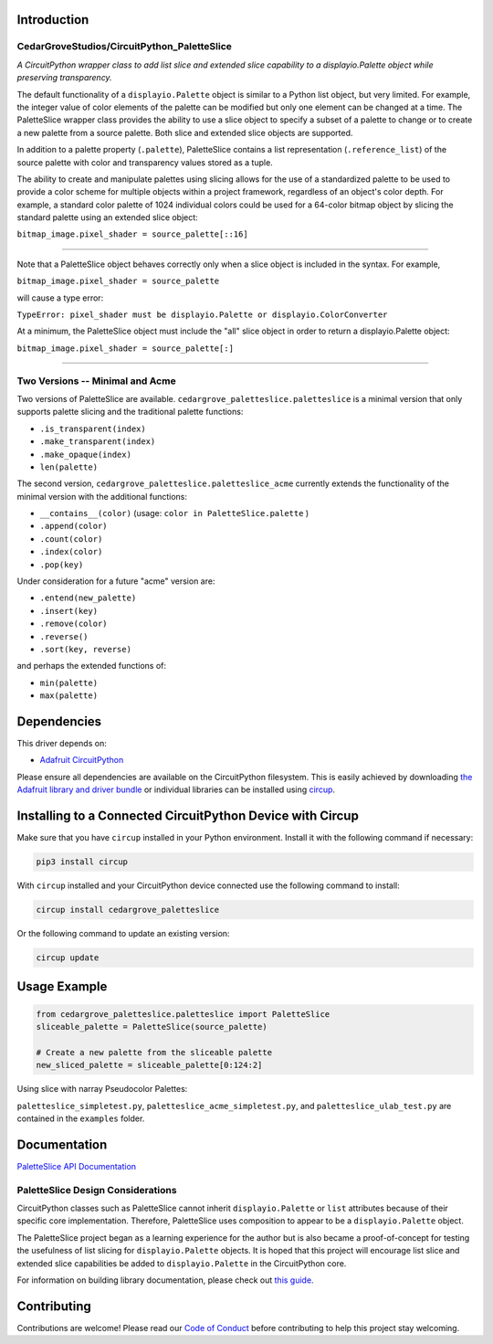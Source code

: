 Introduction
============

CedarGroveStudios/CircuitPython_PaletteSlice
--------------------------------------------


.. image:: https://img.shields.io/discord/327254708534116352.svg
    :target: https://adafru.it/discord
    :alt: Discord


.. image:: https://github.com/CedarGroveStudios/CircuitPython_PaletteSlice/workflows/Build%20CI/badge.svg
    :target: https://github.com/CedarGroveStudios/CircuitPython_PaletteSlice/actions
    :alt: Build Status


.. image:: https://img.shields.io/badge/code%20style-black-000000.svg
    :target: https://github.com/psf/black
    :alt: Code Style: Black

*A CircuitPython wrapper class to add list slice and extended slice capability to a displayio.Palette object while preserving transparency.*

The default functionality of a ``displayio.Palette`` object is similar to a Python list object, but very limited. For example, the integer value of color elements of the palette can be modified but only one element can be changed at a time. The PaletteSlice wrapper class provides the ability to use a slice object to specify a subset of a palette to change or to create a new palette from a source palette. Both slice and extended slice objects are supported.

In addition to a palette property (``.palette``), PaletteSlice contains a list representation (``.reference_list``) of the source palette with color and transparency values stored as a tuple.

The ability to create and manipulate palettes using slicing allows for the use of a standardized palette to be used to provide a color scheme for multiple objects within a project framework, regardless of an object's color depth. For example, a standard color palette of 1024 individual colors could be used for a 64-color bitmap object by slicing the standard palette using an extended slice object:

``bitmap_image.pixel_shader = source_palette[::16]``

======

Note that a PaletteSlice object behaves correctly only when a slice object is included in the syntax. For example,

``bitmap_image.pixel_shader = source_palette``

will cause a type error:

``TypeError: pixel_shader must be displayio.Palette or displayio.ColorConverter``

At a minimum, the PaletteSlice object must include the "all" slice object in order to return a displayio.Palette object:

``bitmap_image.pixel_shader = source_palette[:]``

======


Two Versions -- Minimal and Acme
--------------------------------

Two versions of PaletteSlice are available. ``cedargrove_paletteslice.paletteslice`` is a minimal version that only supports palette slicing and the traditional palette functions:

* ``.is_transparent(index)``
* ``.make_transparent(index)``
* ``.make_opaque(index)``
* ``len(palette)``

The second version, ``cedargrove_paletteslice.paletteslice_acme`` currently extends the functionality of the minimal version with the additional functions:

* ``__contains__(color)``  (usage: ``color in PaletteSlice.palette`` )
* ``.append(color)``
* ``.count(color)``
* ``.index(color)``
* ``.pop(key)``

Under consideration for a future "acme" version are:

* ``.entend(new_palette)``
* ``.insert(key)``
* ``.remove(color)``
* ``.reverse()``
* ``.sort(key, reverse)``

and perhaps the extended functions of:

* ``min(palette)``
* ``max(palette)``

Dependencies
=============
This driver depends on:

* `Adafruit CircuitPython <https://github.com/adafruit/circuitpython>`_

Please ensure all dependencies are available on the CircuitPython filesystem.
This is easily achieved by downloading
`the Adafruit library and driver bundle <https://circuitpython.org/libraries>`_
or individual libraries can be installed using
`circup <https://github.com/adafruit/circup>`_.

Installing to a Connected CircuitPython Device with Circup
==========================================================

Make sure that you have ``circup`` installed in your Python environment.
Install it with the following command if necessary:

.. code-block:: shell

    pip3 install circup

With ``circup`` installed and your CircuitPython device connected use the
following command to install:

.. code-block:: shell

    circup install cedargrove_paletteslice

Or the following command to update an existing version:

.. code-block:: shell

    circup update

Usage Example
=============

.. code-block:: python

    from cedargrove_paletteslice.paletteslice import PaletteSlice
    sliceable_palette = PaletteSlice(source_palette)

    # Create a new palette from the sliceable palette
    new_sliced_palette = sliceable_palette[0:124:2]

Using slice with narray Pseudocolor Palettes:

.. image:: https://github.com/CedarGroveStudios/CircuitPython_PaletteSlice/blob/main/media/display_capture_composite.png
    :alt: Using slice with narray Pseudocolor Palettes
    :width: 600pt

``paletteslice_simpletest.py``, ``paletteslice_acme_simpletest.py``, and ``paletteslice_ulab_test.py`` are contained in the ``examples`` folder.

Documentation
=============
`PaletteSlice API Documentation <https://github.com/CedarGroveStudios/CircuitPython_PaletteSlice/blob/main/media/pseudo_rtd_cedargrove_paletteslice.pdf>`_

.. image:: https://github.com/CedarGroveStudios/CircuitPython_PaletteSlice/blob/main/media/PaletteSlice_class_desc_minimal.png
    :alt: Brainstorm Diagram
    :width: 600pt

.. image:: https://github.com/CedarGroveStudios/CircuitPython_PaletteSlice/blob/main/media/PaletteSlice_class_desc_acme.png
    :alt: Brainstorm Diagram
    :width: 600pt

.. image:: https://github.com/CedarGroveStudios/CircuitPython_PaletteSlice/blob/main/media/PaletteSlice_class_internals.png
    :alt: Brainstorm Diagram
    :width: 600pt

PaletteSlice Design Considerations
----------------------------------

CircuitPython classes such as PaletteSlice cannot inherit ``displayio.Palette`` or ``list`` attributes because of their specific core implementation. Therefore, PaletteSlice uses composition to appear to be a ``displayio.Palette`` object.

The PaletteSlice project began as a learning experience for the author but is also became a proof-of-concept for testing the usefulness of list slicing for ``displayio.Palette`` objects. It is hoped that this project will encourage list slice and extended slice capabilities be added to ``displayio.Palette`` in the CircuitPython core.

.. image:: https://github.com/CedarGroveStudios/CircuitPython_PaletteSlice/blob/main/media/PaletteSlice_design_brainstorm.png
    :alt: Brainstorm Diagram
    :width: 600pt

For information on building library documentation, please check out
`this guide <https://learn.adafruit.com/creating-and-sharing-a-circuitpython-library/sharing-our-docs-on-readthedocs#sphinx-5-1>`_.

Contributing
============

Contributions are welcome! Please read our `Code of Conduct
<https://github.com/CedarGroveStudios/Cedargrove_CircuitPython_PaletteSlice/blob/HEAD/CODE_OF_CONDUCT.md>`_
before contributing to help this project stay welcoming.
